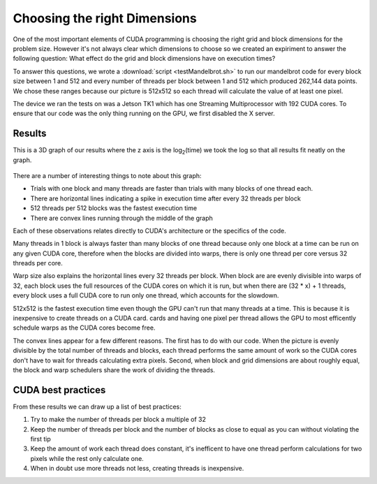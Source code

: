 Choosing the right Dimensions
=============================

One of the most important elements of CUDA programming is
choosing the right grid and block dimensions for the 
problem size. However it's not always clear which dimensions
to choose so we created an expiriment to answer the following
question: What effect do the grid and block dimensions have 
on execution times?

To answer this questions, we wrote a 
:download:`script <testMandelbrot.sh>` to run our mandelbrot code
for every 
block size between 1 and 512 and every number of threads 
per block between 1 and 512 which produced 262,144 data
points. We chose these ranges because our picture is
512x512 so each thread will calculate the value of at least
one pixel.

The device we ran the tests on was a Jetson TK1 which has
one Streaming Multiprocessor with 192 CUDA cores. To ensure
that our code was the only thing running on the GPU, we
first disabled the X server.

Results
#######

This is a 3D graph of our results where the z axis is the
log\ :sub:`2`\ (time) we took the log so that all results
fit neatly on the graph.

.. figure:: MediumPlot.png
    :align: center
    :figclass: align-center
    :width: 768
    :height: 768
    :alt: Execution time



There are a number of interesting things to note about this
graph:

- Trials with one block and many threads are faster than
  trials with many blocks of one thread each.

- There are horizontal lines indicating a spike in execution
  time after every 32 threads per block

- 512 threads per 512 blocks was the fastest execution time

- There are convex lines running through the middle of the 
  graph

Each of these observations relates directly to CUDA's
architecture or the specifics of the code. 

Many threads in 1 block is always faster than many blocks of one thread because only one block at a time can be run
on any given CUDA core, therefore when the blocks are divided
into warps, there is only one thread per core versus 32
threads per core.

Warp size also explains the horizontal lines every
32 threads per block. When block are are evenly divisible
into warps of 32, each block uses the full resources of the
CUDA cores on which it is run, but when there are (32 * x) + 
1 threads, every block uses
a full CUDA core to run only one thread, which accounts for 
the slowdown.

512x512 is the fastest execution time even though the GPU
can't run that many threads at a time. This is because 
it is inexpensive to create threads on a CUDA card.
cards and having one pixel per thread allows the GPU to
most efficently schedule warps as the CUDA cores become free.

The convex lines appear for a few different reasons. The
first has to do with our code. When the picture is evenly
divisible by the total number of threads and blocks, each 
thread performs the same amount of work so the CUDA cores
don't have to wait for threads calculating extra pixels. 
Second, when block and grid dimensions are about roughly 
equal, the block and warp schedulers share the work of 
dividing the threads.

CUDA best practices
###################

From these results we can draw up a list of best practices:

#. Try to make the number of threads per block a multiple of 32

#. Keep the number of threads per block and the number of blocks as close to equal as you can without violating the first tip

#. Keep the amount of work each thread does constant, it's inefficent to have one thread perform calculations for two pixels while the rest only calculate one.

#. When in doubt use more threads not less, creating threads is inexpensive.
